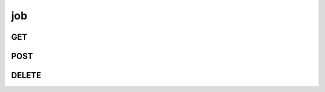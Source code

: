 job
---

GET
***

.. http:get:: /job/(string:job_id)

 Get all the available jobs or a single one if ``job_id`` is provided.

 :param job_id: The ID of the job to retrieve in the form of ``job``-``kernel``.
 :type job_id: string

 :reqheader Authorization: The token necessary to authorize the request.
 :reqheader Accept-Encoding: Accept the ``gzip`` coding.

 :query limit: Number of results to return. Default 0 (all results).
 :type limit: int
 :query skip: Number of results to skip. Default 0 (none).
 :type skip: int
 :query sort: Field to sort the results on. Can be repeated multiple times.
 :query sort_order: The sort order of the results: -1 (descending), 1
    (ascending). This will be applied only to the first ``sort``
    parameter passed. Default -1.
 :type sort_order: int
 :query date_range: Number of days to consider, starting from today
    (:ref:`more info <schema_time_date>`). By default consider all results.
 :type date_range: int
 :query field: The field that should be returned in the response. Can be
    repeated multiple times.
 :type field: string
 :query job: A job name.
 :type job: string
 :query kernel: A kernel name.
 :type kernel: string

 **Example Requests**

 .. sourcecode:: http

    GET /job/ HTTP/1.1
    Host: api.backend.linaro.org
    Accept: */*
    Authorization: token

 .. sourcecode:: http

    GET /job/next-next-20140731 HTTP/1.1
    Host: api.backend.linaro.org
    Accept: */*
    Authorization: token

 .. sourcecode:: http

    GET /job?date_range=12&job=arm-soc&filed=status&field=kernel HTTP/1.1
    Host: api.backend.linaro.org
    Accept: */*
    Authorization: token    

 **Example Responses**

 .. sourcecode:: http

    HTTP/1.1 200 OK
    Vary: Accept-Encoding
    Date: Mon, 11 Aug 2014 15:12:50 GMT
    Content-Type: application/json; charset=UTF-8

    {
        "code": 200,
        "count:" 261,
        "limit": 0,
        "result": [
            {
                "status": "PASS",
                "job": "arm-soc",
                "_id": "arm-soc-v3.15-8898-gf79922c",
            },
        ],
    }

 .. sourcecode:: http

    HTTP/1.1 200 OK
    Vary: Accept-Encoding
    Date: Mon, 11 Aug 2014 15:23:00 GMT
    Content-Type: application/json; charset=UTF-8

    {
        "code": "200",
        "result": [
            {
                "status": "PASS",
                "job": "next",
                "_id": "next-next-20140731",
                "kernel": "next-20140731"
            }
        ]
    }

 .. sourcecode:: http

    HTTP/1.1 200 OK
    Vary: Accept-Encoding
    Date: Mon, 11 Aug 2014 15:23:00 GMT
    Content-Type: application/json; charset=UTF-8

    {
        "code": 200,
        "count": 4,
        "limit": 0,
        "result": [
            {
                "status": "PASS",
                "kernel": "v3.16-rc6-1009-g709032a"
            }, 
            {
                "status": "PASS",
                "kernel": "v3.16-rc6-1014-g716519f"
            }
        ]
    }

 .. note::
    Results shown here do not include the full JSON response.

POST
****

DELETE
******
